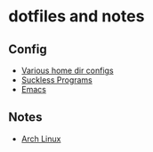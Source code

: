 * dotfiles and notes
** Config
- [[file:config/config.org][Various home dir configs]]
- [[file:config/suckless.org][Suckless Programs]]
- [[file:config/emacs.org][Emacs]]
** Notes
- [[file:notes/archlinux.org][Arch Linux]]

